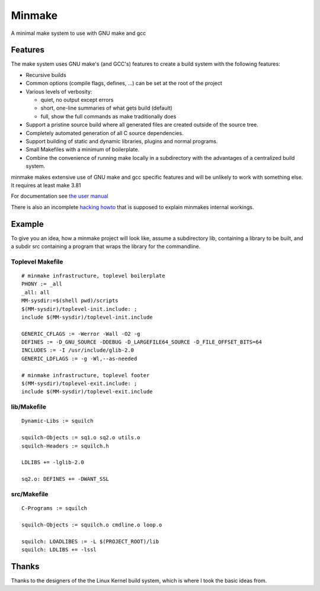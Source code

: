 =========
 Minmake
=========

A minimal make system to use with GNU make and gcc

Features
========

The make system uses GNU make's (and GCC's) features to create a build system
with the following features:

- Recursive builds
- Common options (compile flags, defines, ...) can be set at the
  root of the project
- Various levels of verbosity:

  - quiet, no output except errors
  - short, one-line summaries of what gets build (default)
  - full, show the full commands as make traditionally does

- Support a pristine source build where all generated files are created
  outside of the source tree.
- Completely automated generation of all C source dependencies.
- Support building of static and dynamic libraries, plugins
  and normal programs.
- Small Makefiles with a minimum of boilerplate.
- Combine the convenience of running make locally in a subdirectory with the
  advantages of a centralized build system.

minmake makes extensive use of GNU make and gcc specific features and will
be unlikely to work with something else. It requires at least make 3.81

For documentation see `the user manual`_

There is also an incomplete `hacking howto`_ that is supposed to
explain minmakes internal workings.

.. _the user manual: doc/user-manual.rst
.. _hacking howto: doc/hacking-howto.rst

Example
=======
To give you an idea, how a minmake project will look like, assume a
subdirectory lib, containing a library to be built, and a subdir src
containing a program that wraps the library for the commandline.

Toplevel Makefile
-----------------
::

  # minmake infrastructure, toplevel boilerplate
  PHONY := _all
  _all: all
  MM-sysdir:=$(shell pwd)/scripts
  $(MM-sysdir)/toplevel-init.include: ;
  include $(MM-sysdir)/toplevel-init.include
   
  GENERIC_CFLAGS := -Werror -Wall -O2 -g
  DEFINES := -D_GNU_SOURCE -DDEBUG -D_LARGEFILE64_SOURCE -D_FILE_OFFSET_BITS=64
  INCLUDES := -I /usr/include/glib-2.0
  GENERIC_LDFLAGS := -g -Wl,--as-needed
   
  # minmake infrastructure, toplevel footer
  $(MM-sysdir)/toplevel-exit.include: ;
  include $(MM-sysdir)/toplevel-exit.include


lib/Makefile
------------
::

  Dynamic-Libs := squilch

  squilch-Objects := sq1.o sq2.o utils.o
  squilch-Headers := squilch.h
   
  LDLIBS += -lglib-2.0
   
  sq2.o: DEFINES += -DWANT_SSL


src/Makefile
------------
::

  C-Programs := squilch
   
  squilch-Objects := squilch.o cmdline.o loop.o
   
  squilch: LOADLIBES := -L $(PROJECT_ROOT)/lib
  squilch: LDLIBS += -lssl


Thanks
======
Thanks to the designers of the the Linux Kernel build system, which is where
I took the basic ideas from.
